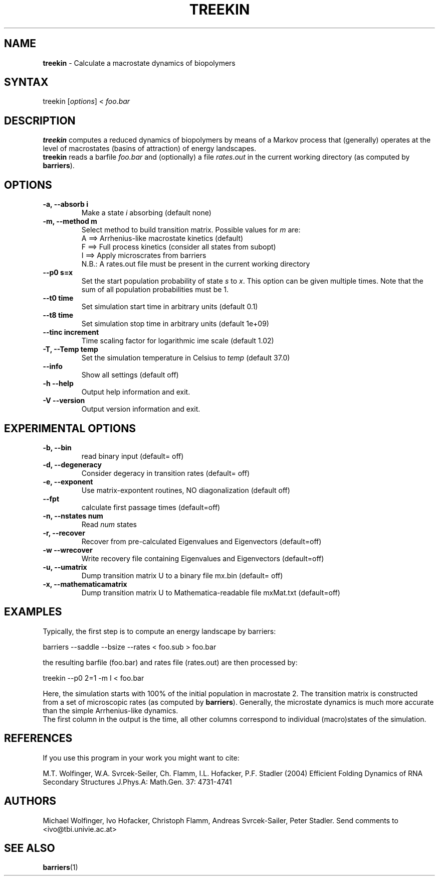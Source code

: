 .TH "TREEKIN" "1" "" "" ""
.SH "NAME"
.LP 
\fBtreekin\fR \- Calculate a macrostate dynamics of biopolymers
.SH "SYNTAX"
.LP 
treekin [\fIoptions\fP] < \fIfoo.bar\fP
.SH "DESCRIPTION"
.LP 
\fBtreekin\fR computes a reduced dynamics of biopolymers by means of a  Markov process that (generally) operates at the level of macrostates (basins of attraction) of energy landscapes.
.br 
\fBtreekin\fR reads a barfile \fIfoo.bar\fR  and (optionally) a file \fIrates.out\fR in the current working directory (as computed by \fBbarriers\fR).
.SH "OPTIONS"
.LP 
.TP 
\fB\-a, \-\-absorb i\fR
Make a state \fIi\fR absorbing (default none)
.TP 
\fB\-m, \-\-method m\fR
Select method to build transition matrix. Possible values for \fIm\fR are:
.br 
A ==> Arrhenius\-like macrostate kinetics (default)
.br 
F ==> Full process kinetics (consider all states from subopt)
.br 
I ==> Apply microscrates from barriers
.br 
      N.B.: A rates.out file must be present in the current working directory
.TP 
\fB     \-\-p0 s=x\fR
Set the start population probability of state \fIs\fR to \fIx\fR. This option can be given multiple times. Note that the sum of all population probabilities must be 1.
.TP 
\fB     \-\-t0 time\fR
Set simulation start time in arbitrary units (default 0.1)
.TP 
\fB     \-\-t8 time\fR
Set simulation stop time in arbitrary units (default 1e+09)
.TP 
\fB     \-\-tinc increment\fR
Time scaling factor for logarithmic ime scale (default 1.02)
.TP 
\fB\-T,  \-\-Temp temp\fR
Set the simulation temperature in Celsius to \fItemp\fR (default 37.0)
.TP 
\fB     \-\-info\fR
Show all settings (default off)
.TP 
\fB\-h \-\-help\fR
Output help information and exit.
.TP 
\fB\-V \-\-version\fR
Output version information and exit.
.SH "EXPERIMENTAL OPTIONS"
.LP 
.TP 
\fB\-b, \-\-bin\fR
read binary input  (default= off)
.TP 
\fB\-d, \-\-degeneracy\fR
Consider degeracy in transition rates  (default= off)
.TP 
\fB\-e, \-\-exponent\fR
Use matrix\-expontent routines, NO diagonalization (default off)
.TP 
\fB    \-\-fpt\fR
calculate first passage times  (default=off)
.TP 
\fB\-n, \-\-nstates num\fR
Read \fInum\fR states
.TP 
\fB\-r, \-\-recover\fR
Recover from pre\-calculated Eigenvalues and Eigenvectors (default=off)
.TP 
\fB\-w \-\-wrecover\fR
Write recovery file containing Eigenvalues and Eigenvectors (default=off)
.TP 
\fB\-u, \-\-umatrix\fR
Dump transition matrix U to a binary file mx.bin (default= off)
.TP 
\fB\-x, \-\-mathematicamatrix\fR
Dump transition matrix U to Mathematica\-readable file mxMat.txt  (default=off)
.SH "EXAMPLES"
.LP 
Typically, the first step is to compute an energy landscape by barriers:
.LP 
barriers \-\-saddle \-\-bsize \-\-rates < foo.sub > foo.bar
.LP 
the resulting barfile (foo.bar) and rates file (rates.out) are then processed by:
.LP 
treekin \-\-p0 2=1 \-m I < foo.bar
.LP 
Here, the simulation starts with 100% of the initial population in macrostate 2. The transition matrix is constructed from a set of microscopic rates (as computed by \fBbarriers\fR). Generally, the microstate dynamics is much more accurate than the simple Arrhenius\-like dynamics. 
.br 
The first column in the output is the time, all other columns correspond to individual (macro)states of the simulation.
.SH "REFERENCES"
If you use this program in your work you might want to cite:
.LP 
M.T. Wolfinger, W.A. Svrcek\-Seiler, Ch. Flamm, I.L. Hofacker, P.F. Stadler (2004) Efficient Folding Dynamics of RNA Secondary Structures
J.Phys.A: Math.Gen. 37: 4731\-4741
.SH "AUTHORS"
.LP 
Michael Wolfinger, Ivo Hofacker, Christoph Flamm, Andreas Svrcek\-Sailer, Peter Stadler. Send comments to <ivo@tbi.univie.ac.at>
.SH "SEE ALSO"
.LP 
\fBbarriers\fR(1)
